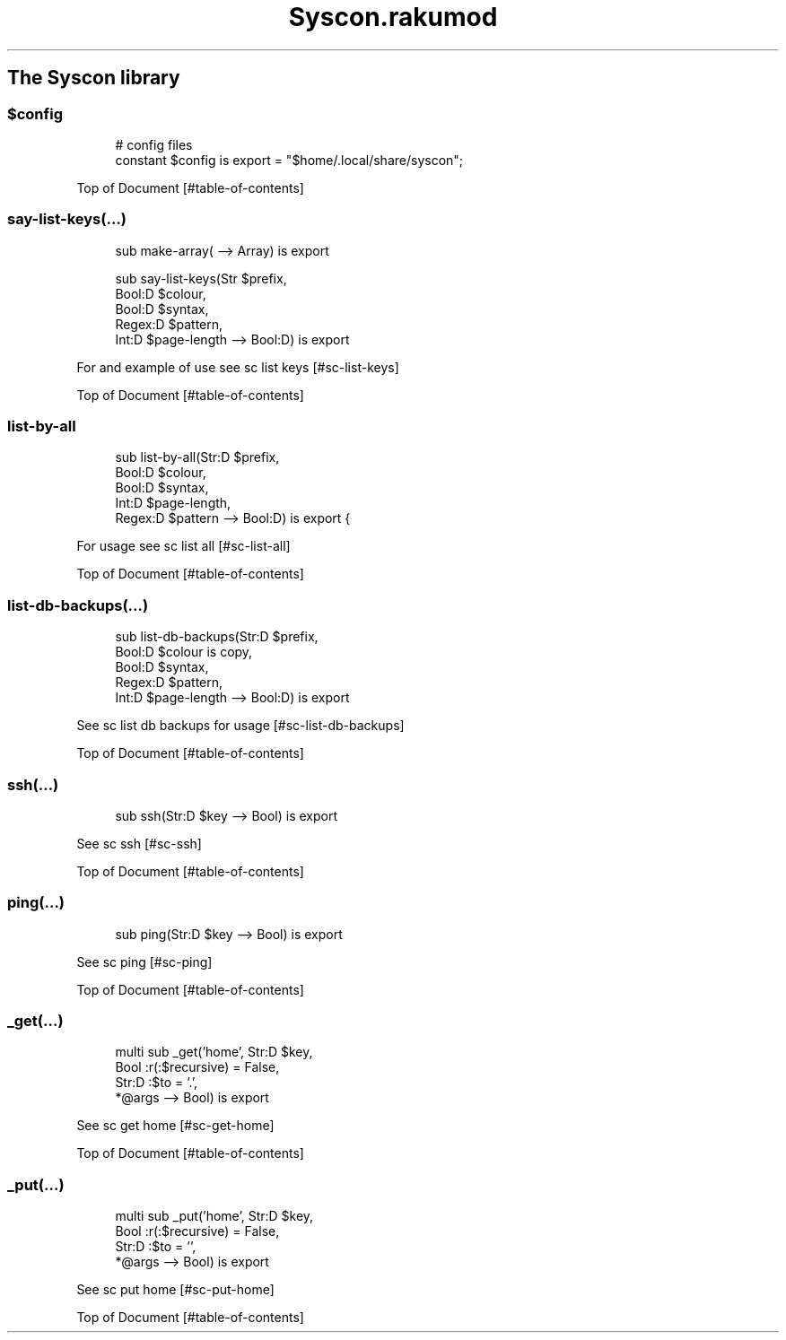 .pc
.TH Syscon.rakumod 1 2024-03-01
.SH The Syscon library
.SS \fB$config\fR

.RS 4m
.EX
# config files
constant $config is export = "$home/\&.local/share/syscon";


.EE
.RE
.P
Top of Document [#table-of-contents]
.SS say\-list\-keys(…)

.RS 4m
.EX
sub make\-array( \-\-> Array) is export 

sub say\-list\-keys(Str $prefix,
                  Bool:D $colour,
                  Bool:D $syntax,
                  Regex:D $pattern,
                  Int:D $page\-length \-\-> Bool:D) is export 


.EE
.RE
.P
For and example of use see sc list keys [#sc-list-keys]

Top of Document [#table-of-contents]
.SS list\-by\-all

.RS 4m
.EX
sub list\-by\-all(Str:D $prefix,
                Bool:D $colour,
                Bool:D $syntax,
                Int:D $page\-length,
                Regex:D $pattern \-\-> Bool:D) is export {


.EE
.RE
.P
For usage see sc list all [#sc-list-all]

Top of Document [#table-of-contents]
.SS list\-db\-backups(…)

.RS 4m
.EX
sub list\-db\-backups(Str:D $prefix,
                    Bool:D $colour is copy,
                    Bool:D $syntax,
                    Regex:D $pattern,
                    Int:D $page\-length \-\-> Bool:D) is export 


.EE
.RE
.P
See sc list db backups for usage [#sc-list-db-backups]

Top of Document [#table-of-contents]
.SS ssh(…)

.RS 4m
.EX
sub ssh(Str:D $key \-\-> Bool) is export 


.EE
.RE
.P
See sc ssh [#sc-ssh]

Top of Document [#table-of-contents]
.SS ping(…)

.RS 4m
.EX
sub ping(Str:D $key \-\-> Bool) is export 


.EE
.RE
.P
See sc ping [#sc-ping]

Top of Document [#table-of-contents]
.SS _get(…)

.RS 4m
.EX
multi sub _get('home', Str:D $key,
                Bool :r(:$recursive) = False,
                Str:D :$to = '\&.',
                *@args \-\-> Bool) is export 


.EE
.RE
.P
See sc get home [#sc-get-home]

Top of Document [#table-of-contents]
.SS _put(…)

.RS 4m
.EX
multi sub _put('home', Str:D $key,
                Bool :r(:$recursive) = False,
                Str:D :$to = '',
                *@args \-\-> Bool) is export 


.EE
.RE
.P
See sc put home [#sc-put-home]

Top of Document [#table-of-contents]
